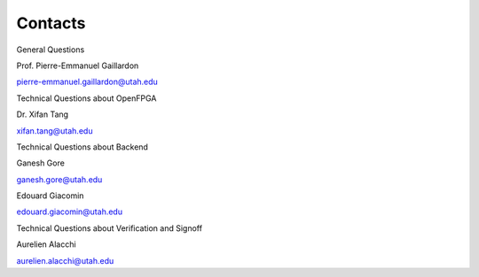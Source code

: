 .. _contact:

Contacts
~~~~~~~~

General Questions

Prof. Pierre-Emmanuel Gaillardon 

pierre-emmanuel.gaillardon@utah.edu

Technical Questions about OpenFPGA

Dr. Xifan Tang

xifan.tang@utah.edu

Technical Questions about Backend

Ganesh Gore

ganesh.gore@utah.edu

Edouard Giacomin

edouard.giacomin@utah.edu

Technical Questions about Verification and Signoff

Aurelien Alacchi

aurelien.alacchi@utah.edu
